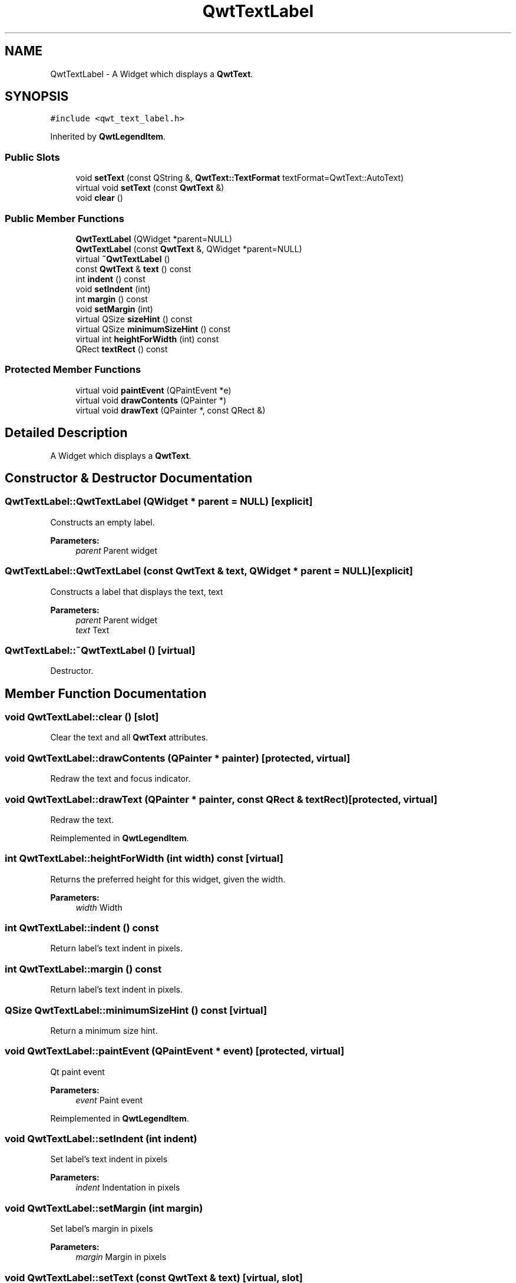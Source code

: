 .TH "QwtTextLabel" 3 "22 Mar 2009" "Qwt User's Guide" \" -*- nroff -*-
.ad l
.nh
.SH NAME
QwtTextLabel \- A Widget which displays a \fBQwtText\fP.  

.PP
.SH SYNOPSIS
.br
.PP
\fC#include <qwt_text_label.h>\fP
.PP
Inherited by \fBQwtLegendItem\fP.
.PP
.SS "Public Slots"

.in +1c
.ti -1c
.RI "void \fBsetText\fP (const QString &, \fBQwtText::TextFormat\fP textFormat=QwtText::AutoText)"
.br
.ti -1c
.RI "virtual void \fBsetText\fP (const \fBQwtText\fP &)"
.br
.ti -1c
.RI "void \fBclear\fP ()"
.br
.in -1c
.SS "Public Member Functions"

.in +1c
.ti -1c
.RI "\fBQwtTextLabel\fP (QWidget *parent=NULL)"
.br
.ti -1c
.RI "\fBQwtTextLabel\fP (const \fBQwtText\fP &, QWidget *parent=NULL)"
.br
.ti -1c
.RI "virtual \fB~QwtTextLabel\fP ()"
.br
.ti -1c
.RI "const \fBQwtText\fP & \fBtext\fP () const "
.br
.ti -1c
.RI "int \fBindent\fP () const "
.br
.ti -1c
.RI "void \fBsetIndent\fP (int)"
.br
.ti -1c
.RI "int \fBmargin\fP () const "
.br
.ti -1c
.RI "void \fBsetMargin\fP (int)"
.br
.ti -1c
.RI "virtual QSize \fBsizeHint\fP () const "
.br
.ti -1c
.RI "virtual QSize \fBminimumSizeHint\fP () const "
.br
.ti -1c
.RI "virtual int \fBheightForWidth\fP (int) const "
.br
.ti -1c
.RI "QRect \fBtextRect\fP () const "
.br
.in -1c
.SS "Protected Member Functions"

.in +1c
.ti -1c
.RI "virtual void \fBpaintEvent\fP (QPaintEvent *e)"
.br
.ti -1c
.RI "virtual void \fBdrawContents\fP (QPainter *)"
.br
.ti -1c
.RI "virtual void \fBdrawText\fP (QPainter *, const QRect &)"
.br
.in -1c
.SH "Detailed Description"
.PP 
A Widget which displays a \fBQwtText\fP. 
.SH "Constructor & Destructor Documentation"
.PP 
.SS "QwtTextLabel::QwtTextLabel (QWidget * parent = \fCNULL\fP)\fC [explicit]\fP"
.PP
Constructs an empty label. 
.PP
\fBParameters:\fP
.RS 4
\fIparent\fP Parent widget 
.RE
.PP

.SS "QwtTextLabel::QwtTextLabel (const \fBQwtText\fP & text, QWidget * parent = \fCNULL\fP)\fC [explicit]\fP"
.PP
Constructs a label that displays the text, text 
.PP
\fBParameters:\fP
.RS 4
\fIparent\fP Parent widget 
.br
\fItext\fP Text 
.RE
.PP

.SS "QwtTextLabel::~QwtTextLabel ()\fC [virtual]\fP"
.PP
Destructor. 
.PP
.SH "Member Function Documentation"
.PP 
.SS "void QwtTextLabel::clear ()\fC [slot]\fP"
.PP
Clear the text and all \fBQwtText\fP attributes. 
.PP
.SS "void QwtTextLabel::drawContents (QPainter * painter)\fC [protected, virtual]\fP"
.PP
Redraw the text and focus indicator. 
.PP
.SS "void QwtTextLabel::drawText (QPainter * painter, const QRect & textRect)\fC [protected, virtual]\fP"
.PP
Redraw the text. 
.PP
Reimplemented in \fBQwtLegendItem\fP.
.SS "int QwtTextLabel::heightForWidth (int width) const\fC [virtual]\fP"
.PP
Returns the preferred height for this widget, given the width. 
.PP
\fBParameters:\fP
.RS 4
\fIwidth\fP Width 
.RE
.PP

.SS "int QwtTextLabel::indent () const"
.PP
Return label's text indent in pixels. 
.PP
.SS "int QwtTextLabel::margin () const"
.PP
Return label's text indent in pixels. 
.PP
.SS "QSize QwtTextLabel::minimumSizeHint () const\fC [virtual]\fP"
.PP
Return a minimum size hint. 
.PP
.SS "void QwtTextLabel::paintEvent (QPaintEvent * event)\fC [protected, virtual]\fP"
.PP
Qt paint event 
.PP
\fBParameters:\fP
.RS 4
\fIevent\fP Paint event 
.RE
.PP

.PP
Reimplemented in \fBQwtLegendItem\fP.
.SS "void QwtTextLabel::setIndent (int indent)"
.PP
Set label's text indent in pixels 
.PP
\fBParameters:\fP
.RS 4
\fIindent\fP Indentation in pixels 
.RE
.PP

.SS "void QwtTextLabel::setMargin (int margin)"
.PP
Set label's margin in pixels 
.PP
\fBParameters:\fP
.RS 4
\fImargin\fP Margin in pixels 
.RE
.PP

.SS "void QwtTextLabel::setText (const \fBQwtText\fP & text)\fC [virtual, slot]\fP"
.PP
Change the label's text 
.PP
\fBParameters:\fP
.RS 4
\fItext\fP New text 
.RE
.PP

.PP
Reimplemented in \fBQwtLegendItem\fP.
.SS "void QwtTextLabel::setText (const QString & text, \fBQwtText::TextFormat\fP textFormat = \fCQwtText::AutoText\fP)\fC [slot]\fP"
.PP
Change the label's text, keeping all other \fBQwtText\fP attributes 
.PP
\fBParameters:\fP
.RS 4
\fItext\fP New text 
.br
\fItextFormat\fP Format of text
.RE
.PP
\fBSee also:\fP
.RS 4
\fBQwtText\fP 
.RE
.PP

.SS "QSize QwtTextLabel::sizeHint () const\fC [virtual]\fP"
.PP
Return label's margin in pixels. 
.PP
Reimplemented in \fBQwtLegendItem\fP.
.SS "const \fBQwtText\fP & QwtTextLabel::text () const"
.PP
Return the text. 
.PP
.SS "QRect QwtTextLabel::textRect () const"
.PP
Calculate the rect for the text in widget coordinates 
.PP
\fBReturns:\fP
.RS 4
Text rect 
.RE
.PP


.SH "Author"
.PP 
Generated automatically by Doxygen for Qwt User's Guide from the source code.
